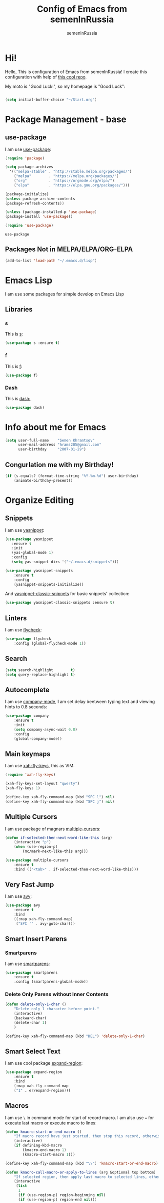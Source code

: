 #+TITLE: Config of Emacs from semenInRussia
#+AUTHOR: semenInRussia

* Hi!
  Hello, This is configuration of Emacs from semenInRussia!
  I create this configuration with help of [[https://github.com/daviwil/emacs-from-scratch/][this cool repo]].
  
  My moto is "Good Luck!", so my homepage is "Good Luck":

#+BEGIN_SRC emacs-lisp :tangle ~/init.el

  (setq initial-buffer-choice "~/Start.org")
  
#+END_SRC

* Package Management - base 
** use-package
   I am use [[https://github.com/jwiegley/use-package][use-package]]:
 #+BEGIN_SRC emacs-lisp :tangle ~/init.el
 (require 'package)

 (setq package-archives 
   '(("melpa-stable" . "http://stable.melpa.org/packages/")
     ("melpa"        . "https://melpa.org/packages/")
     ("org"          . "https://orgmode.org/elpa/")
     ("elpa"         . "https://elpa.gnu.org/packages/")))

 (package-initialize)
 (unless package-archive-contents
 (package-refresh-contents))
 
 (unless (package-installed-p 'use-package)
 (package-install 'use-package))

 (require 'use-package)
 #+END_SRC

 #+RESULTS:
 : use-package
 
** Packages Not in MELPA/ELPA/ORG-ELPA
#+BEGIN_SRC emacs-lisp :tangle ~/init.el
   (add-to-list 'load-path "~/.emacs.d/lisp")
#+END_SRC

* Emacs Lisp
I am use some packages for simple develop on Emacs Lisp
** Libraries
*** s
    This is [[https://github.com/magnars/s.el][s]]:
 #+BEGIN_SRC emacs-lisp :tangle ~/init.el
 (use-package s :ensure t)
 #+END_SRC
*** f
    This is [[https://github.com/rejeep/f.el][f]]:
 #+BEGIN_SRC emacs-lisp  :tangle  ~/init.el
 (use-package f)
 #+END_SRC

*** Dash
    This is [[https://github.com/magnars/dash.el][dash:]]
 #+BEGIN_SRC emacs-lisp  :tangle  ~/init.el
 (use-package dash)
 #+END_SRC

* Info about me for Emacs

#+BEGIN_SRC emacs-lisp :tangle ~/init.el
(setq user-full-name    "Semen Khramtsov"
      user-mail-address "hrams205@gmail.com"
      user-birthday     "2007-01-29")
#+END_SRC

** Congurlation me with my Birthday!

#+BEGIN_SRC emacs-lisp :tangle ~/init.el
  (if (s-equals? (format-time-string "%Y-%m-%d") user-birthday)
      (animate-birthday-present))
#+END_SRC

* Organize Editing
** Snippets
   I am use [[https://github.com/joaotavora/yasnippet][yasnippet]]:

#+BEGIN_SRC emacs-lisp :tangle ~/init.el
(use-package yasnippet
   :ensure t
   :init
   (yas-global-mode 1)
   :config
   (setq yas-snippet-dirs '("~/.emacs.d/snippets")))

(use-package yasnippet-snippets
    :ensure t
    :config
    (yasnippet-snippets-initialize))
#+END_SRC

And [[https://github.com/emacsmirror/yasnippet-classic-snippets][yasnippet-classic-snippets]] for basic snippets' collection:

#+BEGIN_SRC emacs-lisp :tangle ~/init.el
(use-package yasnippet-classic-snippets :ensure t)
#+END_SRC

** Linters
   I am use [[https://www.flycheck.org/en/latest/][flycheck]]:

#+BEGIN_SRC emacs-lisp :tangle ~/init.el
(use-package flycheck
    :config (global-flycheck-mode 1))
#+END_SRC

** Search
#+BEGIN_SRC emacs-lisp :tangle ~/init.el
   (setq search-highlight        t)
   (setq query-replace-highlight t)
#+END_SRC

** Autocomplete
   I am use [[http://company-mode.github.io][company-mode]], I am set delay beetween typing text and viewing hints to
0.8 seconds:
#+BEGIN_SRC emacs-lisp :tangle ~/init.el
   (use-package company
       :ensure t
       :init
       (setq company-async-wait 0.8)
       :config
       (global-company-mode))
#+END_SRC

** Main keymaps
   I am use [[https://github.com/xahlee/xah-fly-keys][xah-fly-keys]], this as VIM:

#+BEGIN_SRC emacs-lisp :tangle ~/init.el
  (require 'xah-fly-keys)

  (xah-fly-keys-set-layout "qwerty")
  (xah-fly-keys 1)

  (define-key xah-fly-command-map (kbd "SPC l") nil)
  (define-key xah-fly-command-map (kbd "SPC j") nil)
#+END_SRC

** Multiple Cursors
   I am use package of magnars [[https://github.com/magnars/multiple-cursors.el][multiple-cursors]]:
#+BEGIN_SRC emacs-lisp  :tangle  ~/init.el
(defun if-selected-then-next-word-like-this (arg)
    (interactive "p")
    (when (use-region-p)
        (mc/mark-next-like-this arg)))

(use-package multiple-cursors
    :ensure t
    :bind (("<tab>" . if-selected-then-next-word-like-this)))

#+END_SRC

** Very Fast Jump
   I am use [[https://github.com/abo-abo/avy][avy]]:
#+BEGIN_SRC emacs-lisp  :tangle  ~/init.el
(use-package avy
    :ensure t
    :bind
    ((:map xah-fly-command-map)
     ("SPC '" . avy-goto-char)))
#+END_SRC

** Smart Insert Parens
*** Smartparens
   I am use [[https://github.com/Fuco1/smartparens/][smartparens]]:
#+BEGIN_SRC emacs-lisp  :tangle  ~/init.el
(use-package smartparens
    :ensure t
    :config (smartparens-global-mode))
#+END_SRC

*** Delete Only Parens without Inner Contents
#+BEGIN_SRC emacs-lisp :tangle ~/init.el
(defun delete-only-1-char ()
    "Delete only 1 character before point."
    (interactive)
    (backward-char)
    (delete-char 1)
    )

(define-key xah-fly-command-map (kbd "DEL") 'delete-only-1-char)
#+END_SRC

** Smart Select Text
   I am use cool package [[https://github.com/magnars/expand-region.el/][expand-region]]:
#+BEGIN_SRC emacs-lisp  :tangle  ~/init.el
(use-package expand-region
    :ensure t
    :bind
    (:map xah-fly-command-map
    ("1" . er/expand-region)))
#+END_SRC
** Macros
   I am use =\= in command mode for start of record macro.
   I am also use === for execute last macro or execute macro to lines:

#+BEGIN_SRC emacs-lisp :tangle ~/init.el
(defun kmacro-start-or-end-macro ()
    "If macro record have just started, then stop this record, otherwise start macro record."
    (interactive)
    (if defining-kbd-macro
        (kmacro-end-macro 1)
        (kmacro-start-macro 1)))

(define-key xah-fly-command-map (kbd "\\") 'kmacro-start-or-end-macro)

(defun kmacro-call-macro-or-apply-to-lines (arg &optional top bottom)
    "If selected region, then apply last macro to selected lines, otherwise call last macro."
    (interactive 
     (list
      1
      (if (use-region-p) region-beginning nil)
      (if (use-region-p) region-end nil)))

    (if (use-region-p)
        (apply-macro-to-region-lines top bottom)
        (kmacro-call-macro arg)))

(define-key xah-fly-command-map (kbd "=") 'kmacro-call-macro-or-apply-to-lines)
#+END_SRC

** Custom Deleting Text
   I am delete this line and edit this by press =w=:

#+BEGIN_SRC emacs-lisp :tangle ~/init.el
(defun delete-and-edit-current-line ()
    "Delete current line and instroduce to insert mode."
    (interactive)
    (beginning-of-line-text)
    (kill-line)
    (xah-fly-insert-mode-init)
    )

(define-key xah-fly-command-map (kbd "w") 'delete-and-edit-current-line)
#+END_SRC

** Custom Selecting Text
   I am press 2 times =8= for selecting 2 words

#+BEGIN_SRC emacs-lisp :tangle ~/init.el
(defun select-current-or-next-word ()
    "If word was selected, then select next word, otherwise select current word."
    (interactive)
    (if (use-region-p)
        (forward-word)
        (xah-extend-selection))
    )

(define-key xah-fly-command-map (kbd "8") 'select-current-or-next-word)
#+END_SRC
** Indent Settings
#+BEGIN_SRC emacs-lisp :tangle ~/init.el

  (setq-default indent-tabs-mode nil)
  (setq-default tab-width          4)
  (setq-default c-basic-offset     4)
  (setq-default standart-indent    4)
  (setq-default lisp-body-indent   4)

  (global-set-key (kbd "RET") 'newline-and-indent)
  (setq lisp-indent-function  'common-lisp-indent-function)
#+END_SRC
** Custom Editing Text
   I am use =s= for inserting new line:
   
#+BEGIN_SRC emacs-lisp :tangle ~/init.el

  (defun open-line-saving-indent ()
      "Inserting new line, saving position and inserting new line."
      (interactive)
      (newline-and-indent)
      (forward-line -1)
      (end-of-line)
      )

  (define-key xah-fly-command-map (kbd "s") 'open-line-saving-indent)

#+END_SRC

And I am press =p= for inserting space, and if I am selected region,  for inserting space
to beginning of each line:

#+BEGIN_SRC emacs-lisp :tangle ~/init.el

  (defun insert-space-before-line ()
      "Saving position, insert space to beginning of current line."
      (interactive)
      (save-excursion (beginning-of-line-text)
                      (xah-insert-space-before))
      )

  (defun insert-spaces-before-each-line-by-line-nums (start-line end-line)
      "Insert space before each line in region (`START-LINE`; `END-LINE`)."
      (unless (= 0 (- end-line start-line))
          (goto-line start-line)
          (insert-space-before-line)
          (insert-spaces-before-each-line-by-line-nums (+ start-line 1) end-line))
      )

  (defun insert-spaces-before-each-line (beg end)
      "Insert spaces before each selected line, selected line indentifier with `BEG` & `END`."
      (interactive "r")
      (save-excursion
          (let (deactivate-mark)
              (let ((begining-line-num (line-number-at-pos beg))
                    (end-line-num (line-number-at-pos end)))
                  (insert-spaces-before-each-line-by-line-nums begining-line-num end-line-num))))
      )

  (defun insert-spaces-before-or-to-beginning-of-each-line (beg end)
      "Insert space, and if selected region, insert space to beginning of each line, text is should will indentifier with `BEG` & `END`."
      (interactive (list (if (use-region-p) (region-beginning))
                         (if (use-region-p) (region-end))))
      (if (use-region-p)
          (insert-spaces-before-each-line beg end)
          (xah-insert-space-before))
      )


  (define-key xah-fly-command-map (kbd "p") nil)
  (define-key xah-fly-command-map (kbd "p") 'insert-spaces-before-or-to-beginning-of-each-line)

#+END_SRC

* Support of Languages
** Functions for extending functional of language
   Function `add-nav-forward-block-keymap-for-language` defines key for 
`forward-block`.
   And function `add-nav-backward-keymap-for-language` define key for
`backward-block`.

#+BEGIN_SRC emacs-lisp :tangle ~/init.el
  (defmacro add-nav-forward-block-keymap-for-language (language forward-block-function)
      "Bind `FORWARD-BLOCK-FUNCTION` to `LANGUAGE`-map."
      `(let ((language-hook (intern (s-append "-hook" (symbol-name ',language)))))
           (add-hook
            language-hook
            (lambda ()
                (define-key
                    xah-fly-command-map
                    (kbd "SPC l")
                    ',forward-block-function)))))

  (defmacro add-nav-backward-block-keymap-for-language (language backward-block-function)
      "Bind `BACKWARD-BLOCK-FUNCTION` to `LANGUAGE`-map."
      `(let ((language-hook (intern (s-append "-hook" (symbol-name ',language)))))
           (message "%s" language-hook)
           (add-hook
            language-hook
            (lambda ()
                (define-key
                    xah-fly-command-map
                    (kbd "SPC j")
                    ',backward-block-function)))))

#+END_SRC

** Supported Languages
*** LaTeX
**** Vars
     Variable `latex-documentclasses` is list of documentclasses in Emacs, each element
 of this list is name of documentclass in lower case. Defaults to:
 #+BEGIN_SRC emacs-lisp :tangle ~/init.el
 (setq latex-documentclasses 
     '("article" "reoport" "book" "proc" "minimal" "slides" "memoir" "letter" "beamer"))
 #+END_SRC
 Variable `latex-environment-names` is list of words which valid to `\begin` and `\end` 
 environments. Defaults to:

 #+BEGIN_SRC emacs-lisp :tangle ~/init.el
     (setq latex-environment-names
       '( "figure"
          "table"
          "description"
          "enumerate"
          "itemize"
          "list"
          "math"
          "displaymath"
          "split"
          "array"
          "eqnarray"
          "equation"
          "theorem"
          "matrix"
          "cases"
          "align"
          "center"
          "flushleft"
          "flushright"
          "minipage"
          "quotation"
          "quote"
          "verbatim" 
          "verse"
          "tabbing"
          "tabular"
          "thebibliography" 
          "titlepage"
          "document"))

   ;; If this information is not actual, then here my python script and add `document`, 
   ;; so all claims to this site https://latex.wikia.org/wiki/List_of_LaTeX_environments:
  
   ;; import requests
   ;; from bs4 import BeautifulSoup as Soup


   ;; url = "https://latex.wikia.org/wiki/List_of_LaTeX_environments"

   ;; def main():
   ;;     request = requests.get(url)
   ;;     soup = Soup(request.text, "html.parser")
   ;;     elements = soup.select("h3 > span.mw-headline")
   ;;     elements = list(filter(lambda el: "environment" in el.text, elements))
   ;;     codes = list(map(lambda el: el.text.split()[0].lower(), elements))
   ;;     print(codes)


 #+END_SRC
*** Python

**** Linters
#+BEGIN_SRC emacs-lisp :tangle ~/init.el

  (setq flycheck-python-pylint-executable "pylint")
  (setq flycheck-python-flake8-executable "flake8")
  (setq flycheck-python-mypy-executable "mypy")

#+END_SRC

* Org Mode
  I am use [[https://github.com/joostkremers/visual-fill-column][visual-fill-column]] for centering content of org file:

#+BEGIN_SRC emacs-lisp :tangle ~/init.el
(defun org-mode-visual-fill ()
  (interactive)
  (setq visual-fill-column-width 90
        visual-fill-column-center-text t)
  (visual-fill-column-mode 1))

(use-package visual-fill-column
  :ensure t
  :hook (org-mode . org-mode-visual-fill))
#+END_SRC

** Navigation
   
#+BEGIN_SRC emacs-lisp :tangle ~/init.el

  (defun org-forward-heading ()
      "Forward heading in `org-mode`."
      (interactive)
      (let ((old-point (point)))
          (org-forward-heading-same-level 1)
          (if (= (point) old-point)
              (org-forward-element)))
      )

  (defun org-backward-heading ()
      "Backward heading in `org-mode`."
      (interactive)
      (let ((old-point (point)))
          (org-backward-heading-same-level 1)
          (if (= (point) old-point)
              (org-backward-element)))
      )

  (add-nav-forward-block-keymap-for-language org-mode org-forward-heading)
  (add-nav-backward-block-keymap-for-language org-mode org-backward-heading)

#+END_SRC

#+RESULTS:
| er/add-org-mode-expansions | #[0 \300\301\302\303\304$\207 [add-hook change-major-mode-hook org-show-all append local] 5] | #[0 \300\301\302\303\304$\207 [add-hook change-major-mode-hook org-babel-show-result-all append local] 5] | org-babel-result-hide-spec | org-babel-hide-all-hashes | #[0 \301\211\207 [imenu-create-index-function org-imenu-get-tree] 2] | (lambda nil (define-key xah-fly-command-map (kbd SPC j) 'org-backward-heading)) | (lambda nil (define-key xah-fly-command-map (kbd SPC l) 'org-forward-heading)) | org-mode-visual-fill |

* Small Organize Tricks
** Very Small Tricks

#+BEGIN_SRC emacs-lisp :tangle ~/init.el
  (show-paren-mode 2)
  (setq make-backup-files         nil)
  (setq auto-save-list-file-name  nil)
  (defalias 'yes-or-no-p 'y-or-n-p)
#+END_SRC

** Truncate Lines
   I am truncate lines in `prog-mode`-s, excluding `org-mode`:
*** Vars
    Var `dont-truncate-lines-modes` is list of modes for this modes, emacs want disable truncate words. Defaults to:

#+BEGIN_SRC emacs-lisp :tangle ~/init.el
(setq dont-truncate-lines-modes '(org-mode))
#+END_SRC

*** Disable and Enable
#+BEGIN_SRC emacs-lisp :tangle ~/init.el
  (defun truncate-or-not-truncate-words ()
      "Truncate words or don't truncate words.
  If current `major-mode` don't need to truncate words, then don't truncate words,
  otherwise truncate words."
      (interactive)
      (if (-contains? dont-truncate-lines-modes major-mode)
          (toggle-truncate-lines 0)
          (toggle-truncate-lines 38)))

  (add-hook 'prog-mode-hook 'truncate-or-not-truncate-words)
#+END_SRC

** Helpful
*** Which Key?
    I am use [[https://github.com/justbur/emacs-which-key][which-key]]:
#+BEGIN_SRC emacs-lisp  :tangle  ~/init.el
(use-package which-key
    :ensure t
    :config
    (which-key-setup-side-window-bottom)
    (which-key-mode))
#+END_SRC
** Framework for Incremental Completions and Narrowing Selections 
   I am use [[https://github.com/emacs-helm/helm][HELM]]:
#+BEGIN_SRC emacs-lisp :tangle ~/init.el
 (use-package helm
    :ensure t
    :config
    (setq-default helm-M-x-fuzzy-match t)
    :init
    (helm-mode 1)
    :bind
    ("C-o" . helm-find-files))
#+END_SRC
** Translate
   I am use [[https://github.com/atykhonov/google-translate][google-translate]]:
#+BEGIN_SRC emacs-lisp :tangle ~/init.el

  (use-package google-translate
      :ensure t
      :bind
      (:map xah-fly-command-map
            ("SPC \\" . google-translate-at-point)))

  (defun google-translate--search-tkk ()
    "Search TKK. From https://github.com/atykhonov/google-translate/issues/137.
  Thank you https://github.com/leuven65!"
    (list 430675 2721866130))

#+END_SRC

* Graphic User Interface
** Hide ALL
   This is standard stuf

#+BEGIN_SRC emacs-lisp :tangle ~/init.el
  (menu-bar-mode -1)
  (tool-bar-mode -1)
  (scroll-bar-mode   -1)

  (toggle-frame-fullscreen)
#+END_SRC

** Color Theme
   I am use [[https://github.com/hlissner/emacs-doom-themes][doom-themes]]:
#+BEGIN_SRC emacs-lisp :tangle ~/init.el
(use-package doom-themes 
    :ensure t
    :config
    (load-theme 'doom-1337 t))
#+END_SRC

** Numbers of lines
*** Vars 
    Var `dont-display-lines-mode` is list of modes,
for this modes willn't display numbers of lines. Defaults to:

#+BEGIN_SRC emacs-lisp :tangle ~/init.el
(setq dont-display-lines-modes
   '(org-mode
     term-mode
     shell-mode
     treemacs-mode
     eshell-mode
     helm-mode))
#+END_SRC

*** Enable and Disable
    I am display numbers of lines in each mode, excluding modes from
`dont-display-lines-mode` list:

#+BEGIN_SRC emacs-lisp :tangle ~/init.el
  (defun display-or-not-display-numbers-of-lines ()
      "Display numbers of lines OR don't display numbers of lines.
  If current `major-mode` need to display numbers of lines, then display
  numbers of lines, otherwise don't display."
      (interactive)
      (if (-contains? dont-display-lines-modes major-mode)
          (display-line-numbers-mode 0)
          (display-line-numbers-mode 38))
      )

  (add-hook 'prog-mode-hook 'display-or-not-display-numbers-of-lines)
#+END_SRC

** Modeline
I am use [[https://github.com/seagle0128/doom-modeline][doom-modeline]]:

#+BEGIN_SRC emacs-lisp :tangle ~/init.el
   (use-package doom-modeline
     :ensure t
     :config
     (display-time-mode t)
     (setq doom-modeline-icon nil)
     (setq doom-modeline-workspace-name nil)
     :init
     (doom-modeline-mode 1))
#+END_SRC

** Fonts
#+BEGIN_SRC emacs-lisp :tangle ~/init.el
   (set-face-attribute 'default nil :font "Consolas" :height 200)
   (set-frame-font "Consolas" nil t)
#+END_SRC

** Highlight Current Line

#+BEGIN_SRC emacs-lisp :tangle ~/init.el
(hl-line-mode 1)
#+END_SRC

* Developer Environment
** Projects Management
   I am use [[https://github.com/bbatsov/projectile][projectile]]:

#+BEGIN_SRC emacs-lisp  :tangle  ~/init.el

  (defun get-project-name (project-root)
      "Return name of project by path - `PROJECT-ROOT`."
      (s-titleize (f-dirname project-root)))

  (require 'projectile)
  (setq projectile-project-search-path '("~/projects/"))
  (setq projectile-completion-system 'helm)
  (setq projectile-project-name-function 'get-project-name)

  (global-set-key (kbd "S-<f5>") 'projectile-test-project)

  (projectile-mode 1)
  
#+END_SRC

** Git
   I am use super famous [[https://github.com/magit/magit][magit]]:

#+BEGIN_SRC emacs-lisp  :tangle  ~/init.el
(use-package magit :ensure t)
#+END_SRC
** View Directories
   I am use inline in Emacs [[https://www.emacswiki.org/emacs/DiredMode][dired]]. And for minimalize design of dired,
I am use [[https://github.com/emacsmirror/dired-details][dired-detail]]:

#+BEGIN_SRC emacs-lisp :tangle ~/init.el

  (add-hook 'dired-mode-hook (lambda () (dired-hide-details-mode 1)))

#+END_SRC

* Auto Tangle This File
#+BEGIN_SRC emacs-lisp  :tangle  ~/init.el
  (defun if-Emacs-org-then-org-babel-tangle ()
      "If current open file is Emacs.org, then `org-babel-tangle`."
      (interactive)

      (when (s-equals? (f-filename buffer-file-name) "Emacs.org")
          (org-babel-tangle)))

  (add-hook 'after-save-hook 'if-Emacs-org-then-org-babel-tangle)
#+END_SRC

